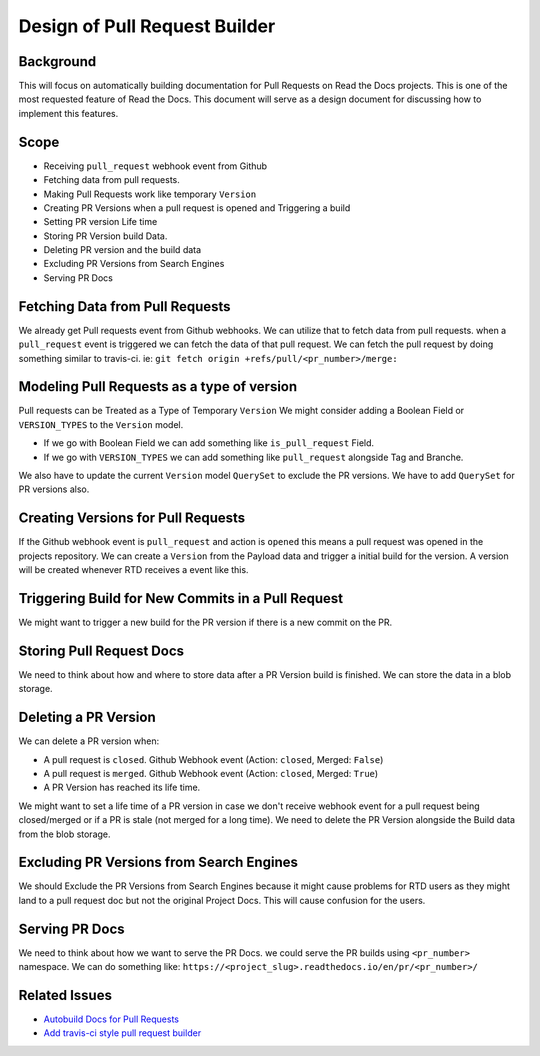Design of Pull Request Builder
=======================

Background
----------

This will focus on automatically building documentation for Pull Requests
on Read the Docs projects. This is one of the most requested feature of
Read the Docs. This document will serve as a design document
for discussing how to implement this features.

Scope
-----

- Receiving ``pull_request`` webhook event from Github
- Fetching data from pull requests.
- Making Pull Requests work like temporary ``Version``
- Creating PR Versions when a pull request is opened and Triggering a build
- Setting PR version Life time
- Storing PR Version build Data.
- Deleting PR version and the build data
- Excluding PR Versions from Search Engines
- Serving PR Docs

Fetching Data from Pull Requests
--------------------------------

We already get Pull requests event from Github webhooks.
We can utilize that to fetch data from pull requests.
when a ``pull_request`` event is triggered we can fetch
the data of that pull request.
We can fetch the pull request by doing something similar to travis-ci.
ie: ``git fetch origin +refs/pull/<pr_number>/merge:``

Modeling Pull Requests as a type of version
-------------------------------------------

Pull requests can be Treated as a Type of Temporary ``Version``
We might consider adding a Boolean Field or ``VERSION_TYPES`` to the ``Version`` model.

- If we go with Boolean Field we can add something like ``is_pull_request`` Field.
- If we go with ``VERSION_TYPES`` we can add something like ``pull_request`` alongside Tag and Branche.

We also have to update the current ``Version`` model ``QuerySet`` to exclude the PR versions.
We have to add ``QuerySet`` for PR versions also.

Creating Versions for Pull Requests
-----------------------------------

If the Github webhook event is ``pull_request`` and action is ``opened``
this means a pull request was opened in the projects repository. We can create a ``Version``
from the Payload data and trigger a initial build for the version. A version will be created
whenever RTD receives a event like this.

Triggering Build for New Commits in a Pull Request
--------------------------------------------------

We might want to trigger a new build for the PR version
if there is a new commit on the PR.


Storing Pull Request Docs
-------------------------

We need to think about how and where to store data after a PR Version build is finished.
We can store the data in a blob storage.

Deleting a PR Version
---------------------

We can delete a PR version when:

- A pull request is ``closed``. Github Webhook event (Action: ``closed``, Merged: ``False``)
- A pull request is ``merged``. Github Webhook event (Action: ``closed``, Merged: ``True``)
- A PR Version has reached its life time.

We might want to set a life time of a PR version in case we don't receive webhook
event for a pull request being closed/merged or if a PR is stale (not merged for a long time).
We need to delete the PR Version alongside the Build data from the blob storage.

Excluding PR Versions from Search Engines
-----------------------------------------

We should Exclude the PR Versions from Search Engines because it might cause problems
for RTD users as they might land to a pull request doc but not the original Project Docs.
This will cause confusion for the users.

Serving PR Docs
---------------

We need to think about how we want to serve the PR Docs.
we could serve the PR builds using ``<pr_number>`` namespace.
We can do something like: ``https://<project_slug>.readthedocs.io/en/pr/<pr_number>/``

Related Issues
--------------

- `Autobuild Docs for Pull Requests`_
- `Add travis-ci style pull request builder`_


.. _Autobuild Docs for Pull Requests: https://github.com/rtfd/readthedocs.org/issues/5684
.. _Add travis-ci style pull request builder: https://github.com/rtfd/readthedocs.org/issues/1340
